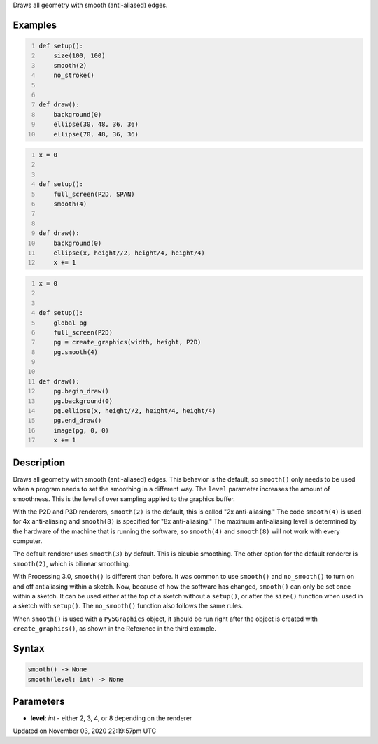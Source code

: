 .. title: smooth()
.. slug: sketch_smooth
.. date: 2020-11-03 22:19:57 UTC+00:00
.. tags:
.. category:
.. link:
.. description: py5 smooth() documentation
.. type: text

Draws all geometry with smooth (anti-aliased) edges.

Examples
========

.. raw:: html

    <div class="example-table">

.. raw:: html

    <div class="example-row"><div class="example-cell-image">

.. raw:: html

    </div><div class="example-cell-code">

.. code:: python
    :number-lines:

    def setup():
        size(100, 100)
        smooth(2)
        no_stroke()


    def draw():
        background(0)
        ellipse(30, 48, 36, 36)
        ellipse(70, 48, 36, 36)

.. raw:: html

    </div></div>

.. raw:: html

    <div class="example-row"><div class="example-cell-image">

.. raw:: html

    </div><div class="example-cell-code">

.. code:: python
    :number-lines:

    x = 0


    def setup():
        full_screen(P2D, SPAN)
        smooth(4)


    def draw():
        background(0)
        ellipse(x, height//2, height/4, height/4)
        x += 1

.. raw:: html

    </div></div>

.. raw:: html

    <div class="example-row"><div class="example-cell-image">

.. raw:: html

    </div><div class="example-cell-code">

.. code:: python
    :number-lines:

    x = 0


    def setup():
        global pg
        full_screen(P2D)
        pg = create_graphics(width, height, P2D)
        pg.smooth(4)


    def draw():
        pg.begin_draw()
        pg.background(0)
        pg.ellipse(x, height//2, height/4, height/4)
        pg.end_draw()
        image(pg, 0, 0)
        x += 1

.. raw:: html

    </div></div>

.. raw:: html

    </div>

Description
===========

Draws all geometry with smooth (anti-aliased) edges. This behavior is the default, so ``smooth()`` only needs to be used when a program needs to set the smoothing in a different way. The ``level`` parameter increases the amount of smoothness. This is the level of over sampling applied to the graphics buffer.

With the P2D and P3D renderers, ``smooth(2)`` is the default, this is called "2x anti-aliasing." The code ``smooth(4)`` is used for 4x anti-aliasing and ``smooth(8)`` is specified for "8x anti-aliasing." The maximum anti-aliasing level is determined by the hardware of the machine that is running the software, so ``smooth(4)`` and ``smooth(8)`` will not work with every computer.

The default renderer uses ``smooth(3)`` by default. This is bicubic smoothing. The other option for the default renderer is ``smooth(2)``, which is bilinear smoothing.

With Processing 3.0, ``smooth()`` is different than before. It was common to use ``smooth()`` and ``no_smooth()`` to turn on and off antialiasing within a sketch. Now, because of how the software has changed, ``smooth()`` can only be set once within a sketch. It can be used either at the top of a sketch without a ``setup()``, or after the ``size()`` function when used in a sketch with ``setup()``. The ``no_smooth()`` function also follows the same rules. 

When ``smooth()`` is used with a ``Py5Graphics`` object, it should be run right after the object is created with ``create_graphics()``, as shown in the Reference in the third example.

Syntax
======

.. code:: python

    smooth() -> None
    smooth(level: int) -> None

Parameters
==========

* **level**: `int` - either 2, 3, 4, or 8 depending on the renderer


Updated on November 03, 2020 22:19:57pm UTC

